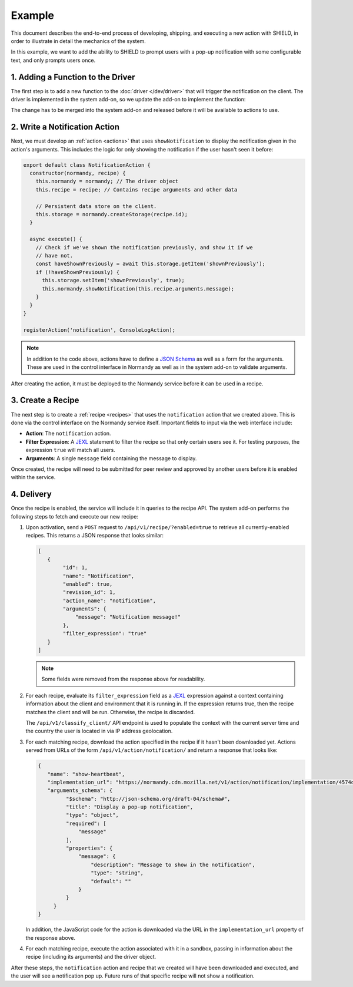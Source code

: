 Example
=======
This document describes the end-to-end process of developing, shipping, and
executing a new action with SHIELD, in order to illustrate in detail the
mechanics of the system.

In this example, we want to add the ability to SHIELD to prompt users with a
pop-up notification with some configurable text, and only prompts users once.

1. Adding a Function to the Driver
----------------------------------
The first step is to add a new function to the :doc:`driver </dev/driver>` that
will trigger the notification on the client. The driver is implemented in the
system add-on, so we update the add-on to implement the function:

.. js:function:: showNotification(message)

   Display a pop-up notification to the user.

   :param message: Message to show in the pop-up.

The change has to be merged into the system add-on and released before it will
be available to actions to use.

2. Write a Notification Action
------------------------------
Next, we must develop an :ref:`action <actions>` that uses ``showNotification``
to display the notification given in the action's arguments. This includes the
logic for only showing the notification if the user hasn't seen it before:

.. code-block:: javascript

   export default class NotificationAction {
     constructor(normandy, recipe) {
       this.normandy = normandy; // The driver object
       this.recipe = recipe; // Contains recipe arguments and other data

       // Persistent data store on the client.
       this.storage = normandy.createStorage(recipe.id);
     }

     async execute() {
       // Check if we've shown the notification previously, and show it if we
       // have not.
       const haveShownPreviously = await this.storage.getItem('shownPreviously');
       if (!haveShownPreviously) {
         this.storage.setItem('shownPreviously', true);
         this.normandy.showNotification(this.recipe.arguments.message);
       }
     }
   }

   registerAction('notification', ConsoleLogAction);

.. note:: In addition to the code above, actions have to define a `JSON Schema`_
   as well as a form for the arguments. These are used in the control interface
   in Normandy as well as in the system add-on to validate arguments.

After creating the action, it must be deployed to the Normandy service before it
can be used in a recipe.

.. _JSON Schema: http://json-schema.org/

3. Create a Recipe
------------------
The next step is to create a :ref:`recipe <recipes>` that uses the
``notification`` action that we created above. This is done via the control
interface on the Normandy service itself. Important fields to input via the
web interface include:

- **Action**: The ``notification`` action.
- **Filter Expression**: A JEXL_ statement to filter the recipe so that only
  certain users see it. For testing purposes, the expression ``true`` will match
  all users.
- **Arguments**: A single ``message`` field containing the message to display.

Once created, the recipe will need to be submitted for peer review and approved
by another users before it is enabled within the service.

.. _JEXL: https://github.com/TechnologyAdvice/Jexl

4. Delivery
-----------
Once the recipe is enabled, the service will include it in queries to the
recipe API. The system add-on performs the following steps to fetch and execute
our new recipe:

1. Upon activation, send a ``POST`` request to ``/api/v1/recipe/?enabled=true``
   to retrieve all currently-enabled recipes. This returns a JSON response that
   looks similar:

   .. code-block:: json

      [
         {
              "id": 1,
              "name": "Notification",
              "enabled": true,
              "revision_id": 1,
              "action_name": "notification",
              "arguments": {
                  "message": "Notification message!"
              },
              "filter_expression": "true"
         }
      ]

   .. note:: Some fields were removed from the response above for readability.

2. For each recipe, evaluate its ``filter_expression`` field as a JEXL_
   expression against a context containing information about the client and
   environment that it is running in. If the expression returns true, then the
   recipe matches the client and will be run. Otherwise, the recipe is
   discarded.

   The ``/api/v1/classify_client/`` API endpoint is used to populate the context
   with the current server time and the country the user is located in via IP
   address geolocation.
3. For each matching recipe, download the action specified in the recipe if it
   hasn't been downloaded yet. Actions served from URLs of the form
   ``/api/v1/action/notification/`` and return a response that looks like:

   .. code-block:: json

      {
         "name": "show-heartbeat",
         "implementation_url": "https://normandy.cdn.mozilla.net/v1/action/notification/implementation/4574dbc126af07cd031a0da29d625a11365403ea/",
         "arguments_schema": {
               "$schema": "http://json-schema.org/draft-04/schema#",
               "title": "Display a pop-up notification",
               "type": "object",
               "required": [
                   "message"
               ],
               "properties": {
                   "message": {
                       "description": "Message to show in the notification",
                       "type": "string",
                       "default": ""
                   }
               }
           }
      }

   In addition, the JavaScript code for the action is downloaded via the URL in
   the ``implementation_url`` property of the response above.
4. For each matching recipe, execute the action associated with it in a sandbox,
   passing in information about the recipe (including its arguments) and the
   driver object.

After these steps, the ``notification`` action and recipe that we created will
have been downloaded and executed, and the user will see a notification pop up.
Future runs of that specific recipe will not show a notification.
